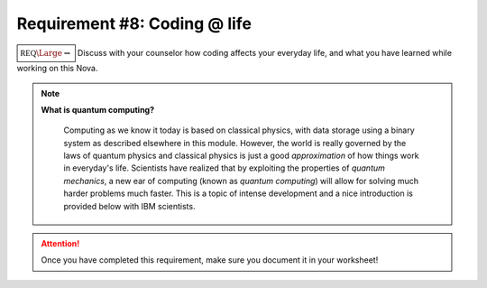 Requirement #8: Coding @ life
+++++++++++++++++++++++++++++

:math:`\boxed{\mathbb{REQ}\Large \rightsquigarrow}` Discuss with your counselor how coding affects your everyday life, and what you have learned while working on this Nova.

.. note:: **What is quantum computing?**

	  Computing as we know it today is based on classical physics, with data storage using a binary system as described elsewhere in this module. However, the world is really governed by the laws of quantum physics and classical physics is just a good *approximation* of how things work in everyday's life. Scientists have realized that by exploiting the properties of *quantum mechanics*, a new ear of computing (known as *quantum computing*) will allow for solving much harder problems much faster. This is a topic of intense development and a nice introduction is provided below with IBM scientists. 
	  
   .. raw:: html

      <iframe width="560" height="315" src="https://www.youtube.com/embed/OWJCfOvochA" frameborder="0" allow="accelerometer; autoplay; clipboard-write; encrypted-media; gyroscope; picture-in-picture" allowfullscreen></iframe>
   
.. attention:: Once you have completed this requirement, make sure you document it in your worksheet!


